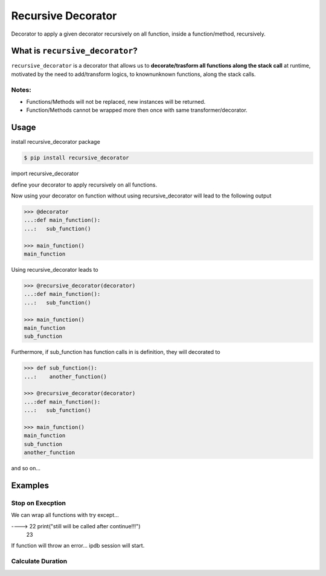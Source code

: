Recursive Decorator
===================
.. image:: https://travis-ci.org/yakobu/recursive_decorator.svg?branch=master
    :target: https://travis-ci.org/yakobu/recursive_decorator
.. image:: https://coveralls.io/repos/github/yakobu/recursive_decorator/badge.svg?branch=master
    :target: https://coveralls.io/github/yakobu/recursive_decorator?branch=master



Decorator to apply a given decorator recursively on all function, inside a function/method, recursively.

What is ``recursive_decorator``?
--------------------------------

``recursive_decorator`` is a decorator that allows us to **decorate/trasform all functions along the stack call** at runtime, motivated by the need to add/transform logics, to known\unknown functions, along the stack calls.

Notes:
++++++
* Functions/Methods will not be replaced, new instances will be returned.
* Function/Methods cannot be wrapped more then once with same transformer/decorator.


Usage
-----
install recursive_decorator package

.. code-block:: console

    $ pip install recursive_decorator


import recursive_decorator

.. code-block:: python
    from recursive_decorator import recursive_decorator


define your decorator to apply recursively on all functions.

.. code-block:: python
   >>> def decorator(f):
   ...:    def wrapper(*args, **kwargs):
   ...:        print(f.__name__)
   ...:        return f(*args, **kwargs)
   ...:    return wrapper


Now using your decorator on function without using recursive_decorator will lead to the following output

.. code-block:: python

   >>> @decorator
   ...:def main_function():
   ...:   sub_function()

   >>> main_function()
   main_function


Using recursive_decorator leads to

.. code-block:: python

   >>> @recursive_decorator(decorator)
   ...:def main_function():
   ...:   sub_function()

   >>> main_function()
   main_function
   sub_function


Furthermore, if sub_function has function calls in is definition, they will decorated to

.. code-block:: python

   >>> def sub_function():
   ...:    another_function()

   >>> @recursive_decorator(decorator)
   ...:def main_function():
   ...:   sub_function()

   >>> main_function()
   main_function
   sub_function
   another_function


and so on...


Examples
--------

Stop on Execption
+++++++++++++++++

We can wrap all functions with try except...

.. code-block:: python
   >>> import sys
   >>> import ipdb

   >>> from recursive_decorator import recursive_decorator

   >>> def wrap_function_with_try_except(f):
   ...:    def transformed_func(*args, **kwargs):
   ...:        try:
   ...:            return f(*args, **kwargs)
   ...:        except:
   ...:            ipdb.set_trace(sys._getframe().f_back)
   ...:    return transformed_func


   >>> def throws_exception():
   ...:    raise Exception


   >>> @recursive_decorator(wrap_function_with_try_except)
   ...:def function():
   ...:    throws_exception()
   ...:    print("still will be called after continue!!!")

   >>> function()
      21     throws_exception()
----> 22     print("still will be called after continue!!!")
      23

If function will throw an error... ipdb session will start.


Calculate Duration
++++++++++++++++++

.. code-block:: python
   >>> import time

   >>> from recursive_decorator import recursive_decorator


   >>> def duration_transformer(f):
   ...:    def transformed_func(*args, **kwargs):
   ...:        start_time = time.time()
   ...:        value = f(*args, **kwargs)
   ...:        end_time = time.time()
   ...:        print("function {} duration is {} minutes"
   ...:              .format(f.__name__, end_time - start_time))
   ...:        return value
   ...:    return transformed_func


   >>> def waiting_function():
   ...:    time.sleep(5)


   >>> @recursive_decorator(duration_transformer)
   ...:def function():
   ...:    waiting_function()

   >>> function()
   function waiting_function duration is 5.00511908531189 minutes
   function function duration is 5.006134510040283 minutes

